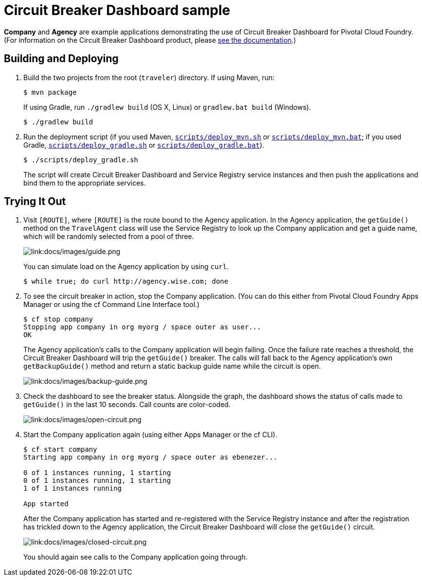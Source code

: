 :imagesdir: docs/images

= Circuit Breaker Dashboard sample

*Company* and *Agency* are example applications demonstrating the use of Circuit Breaker Dashboard for Pivotal Cloud Foundry. (For information on the Circuit Breaker Dashboard product, please http://docs.pivotal.io/spring-cloud-services/circuit-breaker/[see the documentation].)

== Building and Deploying

. Build the two projects from the root (`traveler`) directory. If using Maven, run:
+
....
$ mvn package
....
+
If using Gradle, run `./gradlew build` (OS X, Linux) or `gradlew.bat build` (Windows).
+
....
$ ./gradlew build
....

. Run the deployment script (if you used Maven, link:scripts/deploy_mvn.sh[`scripts/deploy_mvn.sh`] or link:scripts/deploy_mvn.bat[`scripts/deploy_mvn.bat`]; if you used Gradle, link:scripts/deploy_gradle.sh[`scripts/deploy_gradle.sh`] or link:scripts/deploy_gradle.bat[`scripts/deploy_gradle.bat`]).
+
....
$ ./scripts/deploy_gradle.sh
....
+
The script will create Circuit Breaker Dashboard and Service Registry service instances and then push the applications and bind them to the appropriate services.

== Trying It Out

. Visit `[ROUTE]`, where `[ROUTE]` is the route bound to the Agency application. In the Agency application, the `getGuide()` method on the `TravelAgent` class will use the Service Registry to look up the Company application and get a guide name, which will be randomly selected from a pool of three.
+
image::guide.png[link:docs/images/guide.png]
+
You can simulate load on the Agency application by using `curl`.
+
....
$ while true; do curl http://agency.wise.com; done
....

. To see the circuit breaker in action, stop the Company application. (You can do this either from Pivotal Cloud Foundry Apps Manager or using the cf Command Line Interface tool.)
+
....
$ cf stop company
Stopping app company in org myorg / space outer as user...
OK
....
+
The Agency application&#8217;s calls to the Company application will begin failing. Once the failure rate reaches a threshold, the Circuit Breaker Dashboard will trip the `getGuide()` breaker. The calls will fall back to the Agency application&#8217;s own `getBackupGuide()` method and return a static backup guide name while the circuit is open.
+
image::backup-guide.png[link:docs/images/backup-guide.png]

. Check the dashboard to see the breaker status. Alongside the graph, the dashboard shows the status of calls made to `getGuide()` in the last 10 seconds. Call counts are color-coded.
+
image::open-circuit.png[link:docs/images/open-circuit.png]

. Start the Company application again (using either Apps Manager or the cf CLI).
+
....
$ cf start company
Starting app company in org myorg / space outer as ebenezer...

0 of 1 instances running, 1 starting
0 of 1 instances running, 1 starting
1 of 1 instances running

App started
....
+
After the Company application has started and re-registered with the Service Registry instance and after the registration has trickled down to the Agency application, the Circuit Breaker Dashboard will close the `getGuide()` circuit.
+
image::closed-circuit.png[link:docs/images/closed-circuit.png]
+
You should again see calls to the Company application going through.
